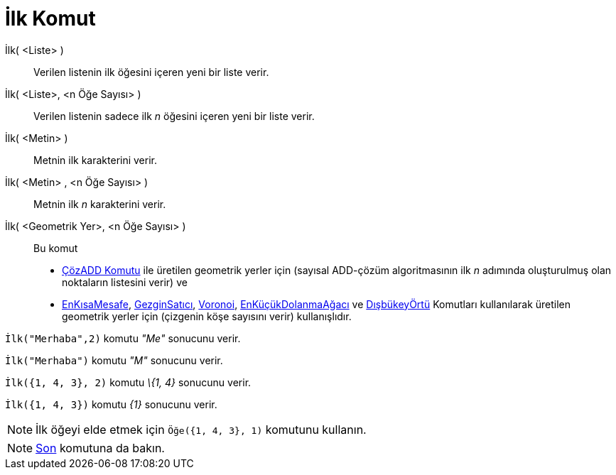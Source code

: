 = İlk Komut
:page-en: commands/First
ifdef::env-github[:imagesdir: /tr/modules/ROOT/assets/images]

İlk( <Liste> )::
  Verilen listenin ilk öğesini içeren yeni bir liste verir.
İlk( <Liste>, <n Öğe Sayısı> )::
  Verilen listenin sadece ilk _n_ öğesini içeren yeni bir liste verir.
İlk( <Metin> )::
  Metnin ilk karakterini verir.
İlk( <Metin> , <n Öğe Sayısı> )::
  Metnin ilk _n_ karakterini verir.
İlk( <Geometrik Yer>, <n Öğe Sayısı> )::
  Bu komut
  * xref:/commands/ÇözADD.adoc[ÇözADD Komutu] ile üretilen geometrik yerler için (sayısal ADD-çözüm algoritmasının ilk
  _n_ adımında oluşturulmuş olan noktaların listesini verir) ve
  * xref:/commands/EnKısaMesafe.adoc[EnKısaMesafe],
  xref:/s_index_php?title=GezginSatıcı_Komut_action=edit_redlink=1.adoc[GezginSatıcı],
  xref:/commands/Voronoi.adoc[Voronoi], xref:/commands/EnKüçükDolanmaAğacı.adoc[EnKüçükDolanmaAğacı] ve
  xref:/s_index_php?title=DışbükeyÖrtü_Komut_action=edit_redlink=1.adoc[DışbükeyÖrtü] Komutları kullanılarak üretilen
  geometrik yerler için (çizgenin köşe sayısını verir)
  kullanışlıdır.

[EXAMPLE]
====

`++İlk("Merhaba",2)++` komutu _"Me"_ sonucunu verir.

====

[EXAMPLE]
====

`++İlk("Merhaba")++` komutu _"M"_ sonucunu verir.

====

[EXAMPLE]
====

`++İlk({1, 4, 3}, 2)++` komutu _\{1, 4}_ sonucunu verir.

====

[EXAMPLE]
====

`++İlk({1, 4, 3})++` komutu _\{1}_ sonucunu verir.

====

[NOTE]
====

İlk öğeyi elde etmek için `++Öğe({1, 4, 3}, 1)++` komutunu kullanın.

====

[NOTE]
====

xref:/commands/Son.adoc[Son] komutuna da bakın.

====
